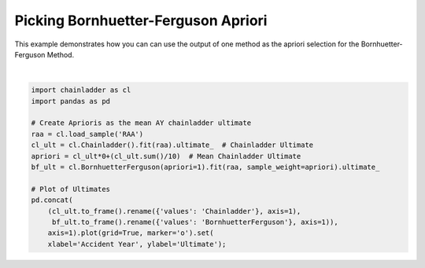 .. only:: html

    .. note::
        :class: sphx-glr-download-link-note

        Click :ref:`here <sphx_glr_download_auto_examples_plot_bf_apriori_from_cl.py>`     to download the full example code
    .. rst-class:: sphx-glr-example-title

    .. _sphx_glr_auto_examples_plot_bf_apriori_from_cl.py:


====================================
Picking Bornhuetter-Ferguson Apriori
====================================

This example demonstrates how you can can use the output of one method as the
apriori selection for the Bornhuetter-Ferguson Method.



.. image:: /auto_examples/images/sphx_glr_plot_bf_apriori_from_cl_001.png
    :alt: plot bf apriori from cl
    :class: sphx-glr-single-img


.. rst-class:: sphx-glr-script-out

 Out:

 .. code-block:: none


    [Text(0,0.5,'Ultimate'), Text(0.5,0,'Accident Year')]





|


.. code-block:: default

    import chainladder as cl
    import pandas as pd

    # Create Aprioris as the mean AY chainladder ultimate
    raa = cl.load_sample('RAA')
    cl_ult = cl.Chainladder().fit(raa).ultimate_  # Chainladder Ultimate
    apriori = cl_ult*0+(cl_ult.sum()/10)  # Mean Chainladder Ultimate
    bf_ult = cl.BornhuetterFerguson(apriori=1).fit(raa, sample_weight=apriori).ultimate_

    # Plot of Ultimates
    pd.concat(
        (cl_ult.to_frame().rename({'values': 'Chainladder'}, axis=1),
         bf_ult.to_frame().rename({'values': 'BornhuetterFerguson'}, axis=1)),
        axis=1).plot(grid=True, marker='o').set(
        xlabel='Accident Year', ylabel='Ultimate');


.. rst-class:: sphx-glr-timing

   **Total running time of the script:** ( 0 minutes  0.446 seconds)


.. _sphx_glr_download_auto_examples_plot_bf_apriori_from_cl.py:


.. only :: html

 .. container:: sphx-glr-footer
    :class: sphx-glr-footer-example



  .. container:: sphx-glr-download sphx-glr-download-python

     :download:`Download Python source code: plot_bf_apriori_from_cl.py <plot_bf_apriori_from_cl.py>`



  .. container:: sphx-glr-download sphx-glr-download-jupyter

     :download:`Download Jupyter notebook: plot_bf_apriori_from_cl.ipynb <plot_bf_apriori_from_cl.ipynb>`


.. only:: html

 .. rst-class:: sphx-glr-signature

    `Gallery generated by Sphinx-Gallery <https://sphinx-gallery.github.io>`_
